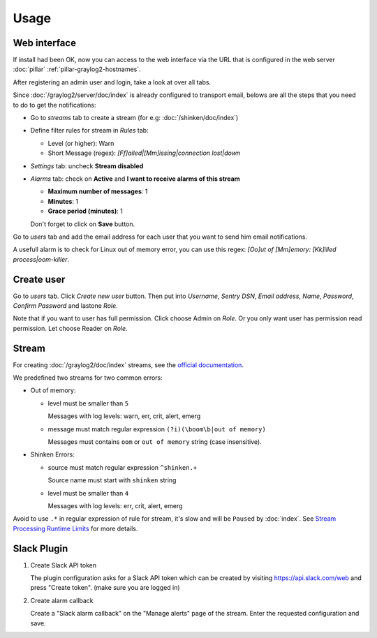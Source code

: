 Usage
=====

Web interface
-------------

If install had been OK, now you can access to the web interface via
the URL that is configured in the web server :doc:`pillar`
:ref:`pillar-graylog2-hostnames`.

After registering an admin user and login, take a look at over all tabs.

Since :doc:`/graylog2/server/doc/index` is already configured to
transport email, belows are all the steps that you need to do to get
the notifications:

* Go to `streams` tab to create a stream (for e.g:
  :doc:`/shinken/doc/index`)
* Define filter rules for stream in `Rules` tab:

  * Level (or higher): Warn
  * Short Message (regex): `[Ff]ailed|[Mm]issing|connection lost|down`

* `Settings` tab: uncheck **Stream disabled**
* `Alarms` tab: check on **Active** and **I want to receive alarms of this
  stream**

  * **Maximum number of messages**: 1
  * **Minutes**: 1
  * **Grace period (minutes)**: 1

  Don't forget to click on **Save** button.

Go to `users` tab and add the email address for each user that you want to
send him email notifications.

A usefull alarm is to check for Linux out of memory error, you can use this
regex: `[Oo]ut of [Mm]emory: [Kk]illed process|oom-killer`.

Create user
-----------

Go to `users` tab. Click `Create new user` button. Then put into `Username`,
`Sentry DSN`, `Email address`, `Name`, `Password`, `Confirm Password` and
lastone `Role`.

Note that if you want to user has full permission. Click choose Admin on `Role`.
Or you only want user has permission read permission. Let choose Reader on
`Role`.

Stream
------

For creating :doc:`/graylog2/doc/index` streams, see the `official
documentation
<http://docs.graylog.org/en/1.0/pages/streams.html>`_.

We predefined two streams for two common errors:

* Out of memory:

  * level must be smaller than ``5``

    Messages with log levels: warn, err, crit, alert, emerg

  * message must match regular expression ``(?i)(\boom\b|out of memory)``

    Messages must contains ``oom`` or ``out of memory`` string (case
    insensitive).

* Shinken Errors:

  * source must match regular expression ``^shinken.+``

    Source name must start with ``shinken`` string

  * level must be smaller than ``4``

    Messages with log levels: err, crit, alert, emerg

Avoid to use ``.*`` in regular expression of rule for stream, it's slow and
will be ``Paused`` by :doc:`index`.
See `Stream Processing Runtime Limits
<http://docs.graylog.org/en/1.0/pages/streams.html#stream-processing-runtime
-limits>`_
for more details.

Slack Plugin
------------

1. Create Slack API token

   The plugin configuration asks for a Slack API token which can be created by
   visiting https://api.slack.com/web and press "Create token". (make sure you are
   logged in)

2. Create alarm callback

   Create a "Slack alarm callback" on the "Manage alerts" page of the
   stream. Enter the requested configuration and save.
